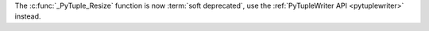 The :c:func:`_PyTuple_Resize` function is now :term:`soft deprecated`, use
the :ref:`PyTupleWriter API <pytuplewriter>` instead.
